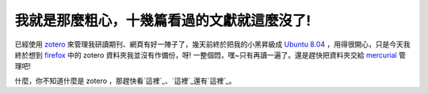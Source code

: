 我就是那麼粗心，十幾篇看過的文獻就這麼沒了!
================================================================================

已經使用 `zotero`_ 來管理我研讀期刊、網頁有好一陣子了，幾天前終於把我的小黑昇級成 `Ubuntu 8.04`_
，用得很開心，只是今天我終於想到 `firefox`_ 中的 zotero 資料夾我並沒有作備份，呀! 一整個悶，嘿~只有再讀一遍了。還是趕快把資料夾交給
`mercurial`_ 管理吧!

什麼，你不知道什麼是 zotero ，那趕快看`這裡`_、`這裡`_還有`這裡`_。

.. _zotero: http://www.zotero.org/
.. _Ubuntu 8.04: http://www.ubuntu.org.tw/
.. _firefox: http://moztw.org/
.. _mercurial: http://www.selenic.com/mercurial/wiki/
.. _這裡: http://yamje.blogspot.com/2007/10/zotero-ten-reasons-for-not-
    using-zotero.html
.. _這裡: http://www.chunmin.com/archives/46
.. _這裡: http://www.wretch.cc/blog/yellowbird54/8563291


.. author:: default
.. categories:: chinese
.. tags:: firefox, zotero, mercurial, linux, ubuntu
.. comments::